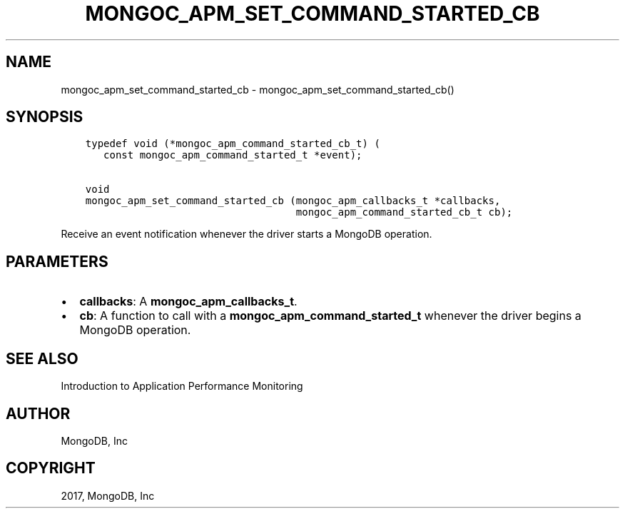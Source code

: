 .\" Man page generated from reStructuredText.
.
.TH "MONGOC_APM_SET_COMMAND_STARTED_CB" "3" "Nov 16, 2017" "1.8.2" "MongoDB C Driver"
.SH NAME
mongoc_apm_set_command_started_cb \- mongoc_apm_set_command_started_cb()
.
.nr rst2man-indent-level 0
.
.de1 rstReportMargin
\\$1 \\n[an-margin]
level \\n[rst2man-indent-level]
level margin: \\n[rst2man-indent\\n[rst2man-indent-level]]
-
\\n[rst2man-indent0]
\\n[rst2man-indent1]
\\n[rst2man-indent2]
..
.de1 INDENT
.\" .rstReportMargin pre:
. RS \\$1
. nr rst2man-indent\\n[rst2man-indent-level] \\n[an-margin]
. nr rst2man-indent-level +1
.\" .rstReportMargin post:
..
.de UNINDENT
. RE
.\" indent \\n[an-margin]
.\" old: \\n[rst2man-indent\\n[rst2man-indent-level]]
.nr rst2man-indent-level -1
.\" new: \\n[rst2man-indent\\n[rst2man-indent-level]]
.in \\n[rst2man-indent\\n[rst2man-indent-level]]u
..
.SH SYNOPSIS
.INDENT 0.0
.INDENT 3.5
.sp
.nf
.ft C
typedef void (*mongoc_apm_command_started_cb_t) (
   const mongoc_apm_command_started_t *event);

void
mongoc_apm_set_command_started_cb (mongoc_apm_callbacks_t *callbacks,
                                   mongoc_apm_command_started_cb_t cb);
.ft P
.fi
.UNINDENT
.UNINDENT
.sp
Receive an event notification whenever the driver starts a MongoDB operation.
.SH PARAMETERS
.INDENT 0.0
.IP \(bu 2
\fBcallbacks\fP: A \fBmongoc_apm_callbacks_t\fP\&.
.IP \(bu 2
\fBcb\fP: A function to call with a \fBmongoc_apm_command_started_t\fP whenever the driver begins a MongoDB operation.
.UNINDENT
.SH SEE ALSO
.sp
Introduction to Application Performance Monitoring
.SH AUTHOR
MongoDB, Inc
.SH COPYRIGHT
2017, MongoDB, Inc
.\" Generated by docutils manpage writer.
.
